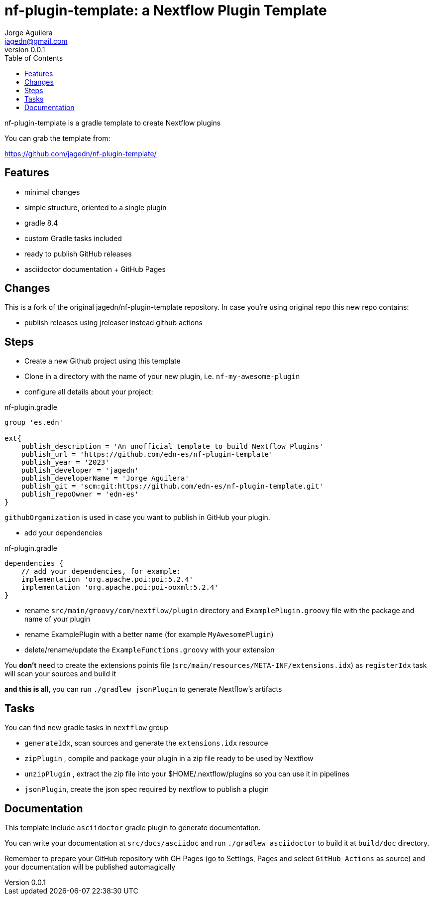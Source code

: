 = nf-plugin-template: a Nextflow Plugin Template
Jorge Aguilera <jagedn@gmail.com>
v0.0.1
:toc: left

nf-plugin-template is a gradle template to create Nextflow plugins

You can grab the template from:

https://github.com/jagedn/nf-plugin-template/

== Features

- minimal changes
- simple structure, oriented to a single plugin
- gradle 8.4
- custom Gradle tasks included
- ready to publish GitHub releases
- asciidoctor documentation + GitHub Pages

== Changes

This is a fork of the original jagedn/nf-plugin-template repository. In case you're using
original repo this new repo contains:

- publish releases using jreleaser instead github actions

== Steps

- Create a new Github project using this template
- Clone in a directory with the name of your new plugin, i.e.
`nf-my-awesome-plugin`

- configure all details about your project:

.nf-plugin.gradle
----
group 'es.edn'

ext{
    publish_description = 'An unofficial template to build Nextflow Plugins'
    publish_url = 'https://github.com/edn-es/nf-plugin-template'
    publish_year = '2023'
    publish_developer = 'jagedn'
    publish_developerName = 'Jorge Aguilera'
    publish_git = 'scm:git:https://github.com/edn-es/nf-plugin-template.git'
    publish_repoOwner = 'edn-es'
}
----

`githubOrganization` is used in case you want to publish in GitHub your plugin.


- add your dependencies

.nf-plugin.gradle
----
dependencies {
    // add your dependencies, for example:
    implementation 'org.apache.poi:poi:5.2.4'
    implementation 'org.apache.poi:poi-ooxml:5.2.4'
}
----

- rename `src/main/groovy/com/nextflow/plugin` directory and `ExamplePlugin.groovy` file with the package and name of your plugin

- rename ExamplePlugin with a better name (for example `MyAwesomePlugin`)

- delete/rename/update the `ExampleFunctions.groovy` with your extension

You *don't* need to create the extensions points file (`src/main/resources/META-INF/extensions.idx`)
as `registerIdx` task will scan your sources and build it

*and this is all*, you can run `./gradlew jsonPlugin` to generate Nextflow's artifacts

== Tasks

You can find new gradle tasks in `nextflow` group

- `generateIdx`, scan sources and generate the `extensions.idx` resource
- `zipPlugin` , compile and package your plugin in a zip file ready to be used by Nextflow
- `unzipPlugin` , extract the zip file into your $HOME/.nextflow/plugins so you can use it in pipelines
- `jsonPlugin`, create the json spec required by nextflow to publish a plugin

== Documentation

This template include `asciidoctor` gradle plugin to generate documentation.

You can write your documentation at `src/docs/asciidoc` and run `./gradlew asciidoctor` to build it
at `build/doc` directory.

Remember to prepare your GitHub repository with GH Pages (go to Settings, Pages and select `GitHub Actions` as source) and your documentation will be published automagically
